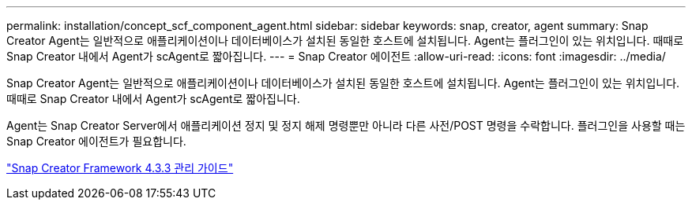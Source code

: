 ---
permalink: installation/concept_scf_component_agent.html 
sidebar: sidebar 
keywords: snap, creator, agent 
summary: Snap Creator Agent는 일반적으로 애플리케이션이나 데이터베이스가 설치된 동일한 호스트에 설치됩니다. Agent는 플러그인이 있는 위치입니다. 때때로 Snap Creator 내에서 Agent가 scAgent로 짧아집니다. 
---
= Snap Creator 에이전트
:allow-uri-read: 
:icons: font
:imagesdir: ../media/


[role="lead"]
Snap Creator Agent는 일반적으로 애플리케이션이나 데이터베이스가 설치된 동일한 호스트에 설치됩니다. Agent는 플러그인이 있는 위치입니다. 때때로 Snap Creator 내에서 Agent가 scAgent로 짧아집니다.

Agent는 Snap Creator Server에서 애플리케이션 정지 및 정지 해제 명령뿐만 아니라 다른 사전/POST 명령을 수락합니다. 플러그인을 사용할 때는 Snap Creator 에이전트가 필요합니다.

https://library.netapp.com/ecm/ecm_download_file/ECMLP2854418["Snap Creator Framework 4.3.3 관리 가이드"]
